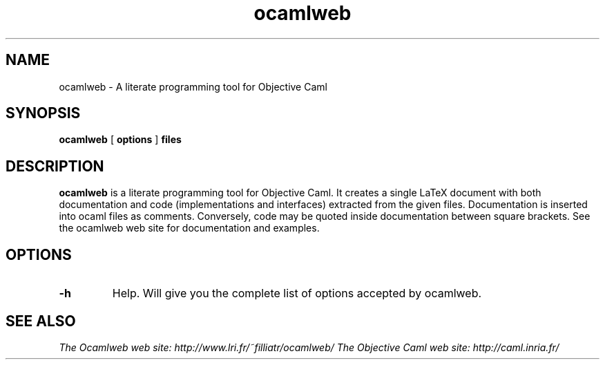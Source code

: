.TH ocamlweb 1 "June 15, 2001"

.SH NAME
ocamlweb \- A literate programming tool for Objective Caml


.SH SYNOPSIS
.B ocamlweb
[
.B options
]
.B files


.SH DESCRIPTION

.B ocamlweb
is a literate programming tool for Objective Caml.
It creates a single LaTeX document with both documentation and code
(implementations and interfaces) extracted from the given files.
Documentation is inserted into ocaml files as comments.
Conversely, code may be quoted inside documentation between square brackets.
See the ocamlweb web site for documentation and examples.


.SH OPTIONS

.TP
.B \-h
Help. Will give you the complete list of options accepted by ocamlweb.


.SH SEE ALSO

.I
The Ocamlweb web site: http://www.lri.fr/~filliatr/ocamlweb/
.I
The Objective Caml web site: http://caml.inria.fr/
